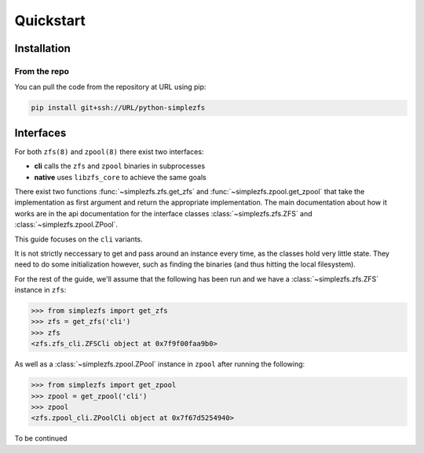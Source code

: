 ##########
Quickstart
##########

Installation
************

From the repo
=============

You can pull the code from the repository at URL using pip:

.. code-block:: bash

    pip install git+ssh://URL/python-simplezfs


Interfaces
**********
For both ``zfs(8)`` and ``zpool(8)`` there exist two interfaces:

* **cli** calls the ``zfs`` and ``zpool`` binaries in subprocesses
* **native** uses ``libzfs_core`` to achieve the same goals

There exist two functions :func:`~simplezfs.zfs.get_zfs` and :func:`~simplezfs.zpool.get_zpool` that take the implementation as
first argument and return the appropriate implementation. The main documentation about how it works are in the api
documentation for the interface classes :class:`~simplezfs.zfs.ZFS` and :class:`~simplezfs.zpool.ZPool`.

This guide focuses on the ``cli`` variants.

It is not strictly neccessary to get and pass around an instance every time, as the classes hold very little state.
They need to do some initialization however, such as finding the binaries (and thus hitting the local filesystem).

For the rest of the guide, we'll assume that the following has been run and we have a :class:`~simplezfs.zfs.ZFS` instance
in ``zfs``:

.. code-block:: pycon

   >>> from simplezfs import get_zfs
   >>> zfs = get_zfs('cli')
   >>> zfs
   <zfs.zfs_cli.ZFSCli object at 0x7f9f00faa9b0>

As well as a :class:`~simplezfs.zpool.ZPool` instance in ``zpool`` after running the following:

.. code-block:: pycon

   >>> from simplezfs import get_zpool
   >>> zpool = get_zpool('cli')
   >>> zpool
   <zfs.zpool_cli.ZPoolCli object at 0x7f67d5254940>

To be continued

